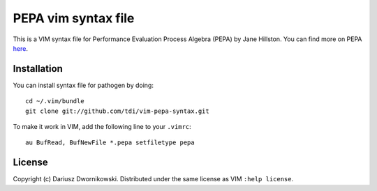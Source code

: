 
====================
PEPA vim syntax file
====================

This is a VIM syntax file for Performance Evaluation Process Algebra (PEPA) by Jane Hillston. You
can find more on PEPA `here <http://www.dcs.ed.ac.uk/pepa/>`_.

Installation
============

You can install syntax file for pathogen by doing::

    cd ~/.vim/bundle
    git clone git://github.com/tdi/vim-pepa-syntax.git

To make it work in  VIM, add the following line to your ``.vimrc``::

    au BufRead, BufNewFile *.pepa setfiletype pepa


License
=======

Copyright (c) Dariusz Dwornikowski. Distributed under the same license as VIM ``:help license``.
